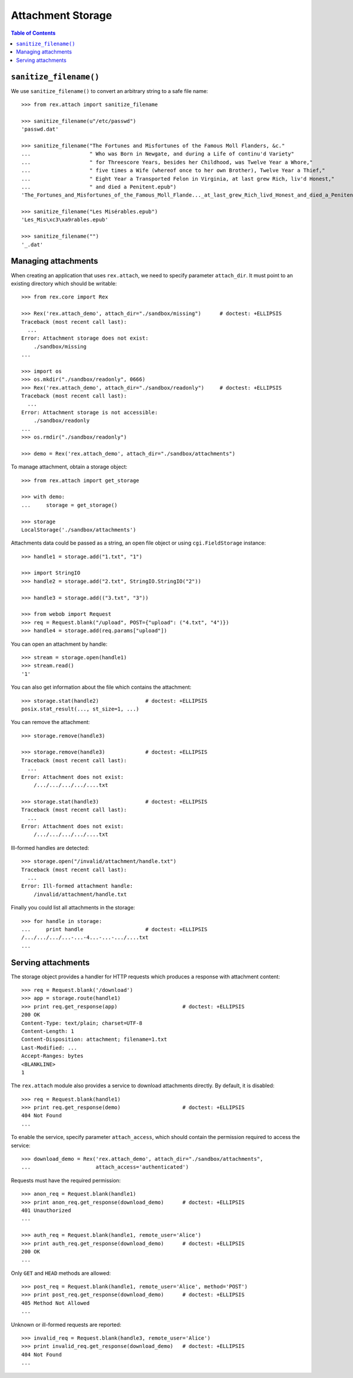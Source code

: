 **********************
  Attachment Storage
**********************

.. contents:: Table of Contents


``sanitize_filename()``
=======================

We use ``sanitize_filename()`` to convert an arbitrary string to a safe file
name::

    >>> from rex.attach import sanitize_filename

    >>> sanitize_filename(u"/etc/passwd")
    'passwd.dat'

    >>> sanitize_filename("The Fortunes and Misfortunes of the Famous Moll Flanders, &c."
    ...                   " Who was Born in Newgate, and during a Life of continu'd Variety"
    ...                   " for Threescore Years, besides her Childhood, was Twelve Year a Whore,"
    ...                   " five times a Wife (whereof once to her own Brother), Twelve Year a Thief,"
    ...                   " Eight Year a Transported Felon in Virginia, at last grew Rich, liv'd Honest,"
    ...                   " and died a Penitent.epub")
    'The_Fortunes_and_Misfortunes_of_the_Famous_Moll_Flande..._at_last_grew_Rich_livd_Honest_and_died_a_Penitent.epub'

    >>> sanitize_filename("Les Misérables.epub")
    'Les_Mis\xc3\xa9rables.epub'

    >>> sanitize_filename("")
    '_.dat'


Managing attachments
====================

When creating an application that uses ``rex.attach``, we need to specify
parameter ``attach_dir``.  It must point to an existing directory which
should be writable::

    >>> from rex.core import Rex

    >>> Rex('rex.attach_demo', attach_dir="./sandbox/missing")      # doctest: +ELLIPSIS
    Traceback (most recent call last):
      ...
    Error: Attachment storage does not exist:
        ./sandbox/missing
    ...

    >>> import os
    >>> os.mkdir("./sandbox/readonly", 0666)
    >>> Rex('rex.attach_demo', attach_dir="./sandbox/readonly")     # doctest: +ELLIPSIS
    Traceback (most recent call last):
      ...
    Error: Attachment storage is not accessible:
        ./sandbox/readonly
    ...
    >>> os.rmdir("./sandbox/readonly")

    >>> demo = Rex('rex.attach_demo', attach_dir="./sandbox/attachments")

To manage attachment, obtain a storage object::

    >>> from rex.attach import get_storage

    >>> with demo:
    ...     storage = get_storage()

    >>> storage
    LocalStorage('./sandbox/attachments')

Attachments data could be passed as a string, an open file object or using
``cgi.FieldStorage`` instance::

    >>> handle1 = storage.add("1.txt", "1")

    >>> import StringIO
    >>> handle2 = storage.add("2.txt", StringIO.StringIO("2"))

    >>> handle3 = storage.add(("3.txt", "3"))

    >>> from webob import Request
    >>> req = Request.blank("/upload", POST={"upload": ("4.txt", "4")})
    >>> handle4 = storage.add(req.params["upload"])

You can open an attachment by handle::

    >>> stream = storage.open(handle1)
    >>> stream.read()
    '1'

You can also get information about the file which contains the attachment::

    >>> storage.stat(handle2)               # doctest: +ELLIPSIS
    posix.stat_result(..., st_size=1, ...)

You can remove the attachment::

    >>> storage.remove(handle3)

    >>> storage.remove(handle3)             # doctest: +ELLIPSIS
    Traceback (most recent call last):
      ...
    Error: Attachment does not exist:
        /.../.../.../.../....txt

    >>> storage.stat(handle3)               # doctest: +ELLIPSIS
    Traceback (most recent call last):
      ...
    Error: Attachment does not exist:
        /.../.../.../.../....txt

Ill-formed handles are detected::

    >>> storage.open("/invalid/attachment/handle.txt")
    Traceback (most recent call last):
      ...
    Error: Ill-formed attachment handle:
        /invalid/attachment/handle.txt

Finally you could list all attachments in the storage::

    >>> for handle in storage:
    ...     print handle                    # doctest: +ELLIPSIS
    /.../.../.../...-...-4...-...-.../....txt
    ...


Serving attachments
===================

The storage object provides a handler for HTTP requests which produces a
response with attachment content::

    >>> req = Request.blank('/download')
    >>> app = storage.route(handle1)
    >>> print req.get_response(app)                     # doctest: +ELLIPSIS
    200 OK
    Content-Type: text/plain; charset=UTF-8
    Content-Length: 1
    Content-Disposition: attachment; filename=1.txt
    Last-Modified: ...
    Accept-Ranges: bytes
    <BLANKLINE>
    1

The ``rex.attach`` module also provides a service to download attachments
directly.  By default, it is disabled::

    >>> req = Request.blank(handle1)
    >>> print req.get_response(demo)                    # doctest: +ELLIPSIS
    404 Not Found
    ...

To enable the service, specify parameter ``attach_access``, which should
contain the permission required to access the service::

    >>> download_demo = Rex('rex.attach_demo', attach_dir="./sandbox/attachments",
    ...                     attach_access='authenticated')

Requests must have the required permission::

    >>> anon_req = Request.blank(handle1)
    >>> print anon_req.get_response(download_demo)      # doctest: +ELLIPSIS
    401 Unauthorized
    ...

    >>> auth_req = Request.blank(handle1, remote_user='Alice')
    >>> print auth_req.get_response(download_demo)      # doctest: +ELLIPSIS
    200 OK
    ...

Only ``GET`` and ``HEAD`` methods are allowed::

    >>> post_req = Request.blank(handle1, remote_user='Alice', method='POST')
    >>> print post_req.get_response(download_demo)      # doctest: +ELLIPSIS
    405 Method Not Allowed
    ...

Unknown or ill-formed requests are reported::

    >>> invalid_req = Request.blank(handle3, remote_user='Alice')
    >>> print invalid_req.get_response(download_demo)   # doctest: +ELLIPSIS
    404 Not Found
    ...


